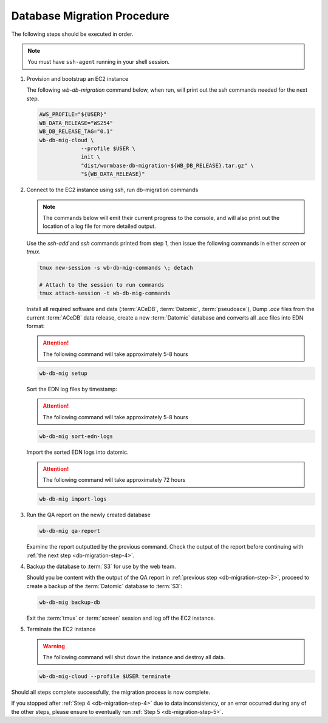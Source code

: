 
.. _db-migration-steps:

============================
Database Migration Procedure
============================
The following steps should be executed in order.

.. note:: You must have ``ssh-agent`` running in your shell session.

.. _db-migration-step-1:

1. Provision and bootstrap an EC2 instance

   The following `wb-db-migration` command below, when run, will print out
   the ssh commands needed for the next step.

   .. code-block:: bash

      AWS_PROFILE="${USER}"
      WB_DATA_RELEASE="WS254"
      WB_DB_RELEASE_TAG="0.1"
      wb-db-mig-cloud \
		   --profile $USER \
		   init \
      		   "dist/wormbase-db-migration-${WB_DB_RELEASE}.tar.gz" \
		   "${WB_DATA_RELEASE}"

.. _db-migration-step-2:

2. Connect to the EC2 instance using ssh, run db-migration commands

   .. note::
	The commands below will emit their current progress to the console,
	and will also print out the location of a log file for more detailed
	output.


   Use the `ssh-add` and `ssh` commands printed from step 1, then issue
   the following commands in either `screen` or `tmux`.


   .. code-block:: bash

      tmux new-session -s wb-db-mig-commands \; detach

      # Attach to the session to run commands
      tmux attach-session -t wb-db-mig-commands

   Install all required software and data (:term:`ACeDB`,
   :term:`Datomic`, :term:`pseudoace`),
   Dump `.ace` files from the current :term:`ACeDB` data release, create a
   new :term:`Datomic` database and converts all .ace files into EDN format:

   .. attention:: The following command will take approximately 5-8 hours

   .. code-block:: bash

      wb-db-mig setup

   Sort the EDN log files by timestamp:

   .. ATTENTION:: The following command will take approximately 5-8 hours

   .. code-block:: bash

      wb-db-mig sort-edn-logs

   Import the sorted EDN logs into datomic.

   .. ATTENTION:: The following command will take approximately 72 hours

   .. code-block:: bash

      wb-db-mig import-logs


.. _db-migration-step-3:

3. Run the QA report on the newly created database

   .. code-block:: bash

      wb-db-mig qa-report

   Examine the report outputted by the previous command.
   Check the output of the report before continuing
   with :ref:`the next step <db-migration-step-4>`.

.. _db-migration-step-4:

4. Backup the database to :term:`S3` for use by the web team.

   Should you be content with the output of the QA
   report in :ref:`previous step <db-migration-step-3>`, proceed to
   create a backup of the :term:`Datomic` database to :term:`S3`:

   .. code-block:: bash

      wb-db-mig backup-db

   Exit the :term:`tmux` or :term:`screen` session and log off the EC2
   instance.

.. _db-migration-step-5:

5. Terminate the EC2 instance

   .. warning::
      The following command will shut down the instance and destroy
      all data.

   .. code-block:: bash

      wb-db-mig-cloud --profile $USER terminate


Should all steps complete successfully, the migration process is now
complete.

If you stopped after :ref:`Step 4 <db-migration-step-4>` due to data
inconsistency, or an error occurred during any of the other steps,
please ensure to eventually run :ref:`Step 5 <db-migration-step-5>`.
